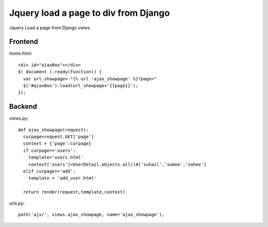 =====================================
Jquery load a page to div from Django 
=====================================

Jquery Load a page from Django views

Frontend
========

`home.html`::

    <div id="ajaxBox"></div>
    $( document ).ready(function() {
      var url_showpage= "{% url 'ajax_showpage' %}?page="
      $('#ajaxBox').load(url_showpage+'{{page}}');
    });

Backend
=======

`views.py`::

    def ajax_showpage(request):
      curpage=request.GET['page']
      context = {'page':curpage}
      if curpage=='users':
        template='users.html'
        context['users']=UserDetail.objects.all()#['suhail','sumee','vahee']
      elif curpage=='add':
        template = 'add_user.html'

      return render(request,template,context)

`urls.py`::

    path('ajx/', views.ajax_showpage, name='ajax_showpage'),
